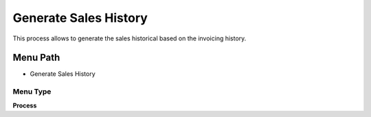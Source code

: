 
.. _functional-guide/menu/menu-generate-sales-history:

======================
Generate Sales History
======================

This process allows to generate the sales historical based on the invoicing history.

Menu Path
=========


* Generate Sales History

Menu Type
---------
\ **Process**\ 


.. seealso::
    :ref:`functional-guide/process/process-c_saleshistory_generate`
